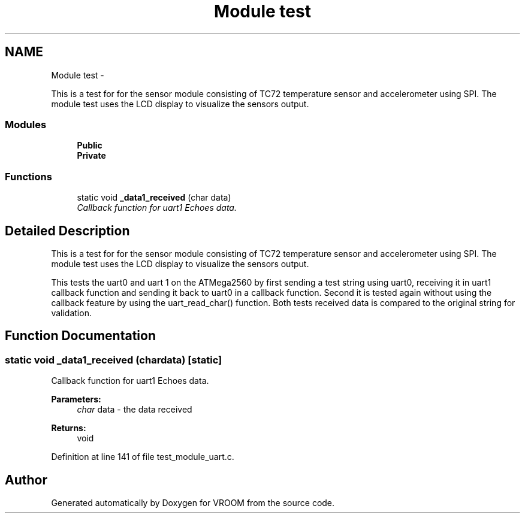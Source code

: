 .TH "Module test" 3 "Thu Dec 11 2014" "Version v0.01" "VROOM" \" -*- nroff -*-
.ad l
.nh
.SH NAME
Module test \- 
.PP
This is a test for for the sensor module consisting of TC72 temperature sensor and accelerometer using SPI\&. The module test uses the LCD display to visualize the sensors output\&.  

.SS "Modules"

.in +1c
.ti -1c
.RI "\fBPublic\fP"
.br
.ti -1c
.RI "\fBPrivate\fP"
.br
.in -1c
.SS "Functions"

.in +1c
.ti -1c
.RI "static void \fB_data1_received\fP (char data)"
.br
.RI "\fICallback function for uart1 Echoes data\&. \fP"
.in -1c
.SH "Detailed Description"
.PP 
This is a test for for the sensor module consisting of TC72 temperature sensor and accelerometer using SPI\&. The module test uses the LCD display to visualize the sensors output\&. 

This tests the uart0 and uart 1 on the ATMega2560 by first sending a test string using uart0, receiving it in uart1 callback function and sending it back to uart0 in a callback function\&. Second it is tested again without using the callback feature by using the uart_read_char() function\&. Both tests received data is compared to the original string for validation\&.
.SH "Function Documentation"
.PP 
.SS "static void _data1_received (chardata)\fC [static]\fP"

.PP
Callback function for uart1 Echoes data\&. 
.PP
\fBParameters:\fP
.RS 4
\fIchar\fP data - the data received
.RE
.PP
\fBReturns:\fP
.RS 4
void 
.RE
.PP

.PP
Definition at line 141 of file test_module_uart\&.c\&.
.SH "Author"
.PP 
Generated automatically by Doxygen for VROOM from the source code\&.
